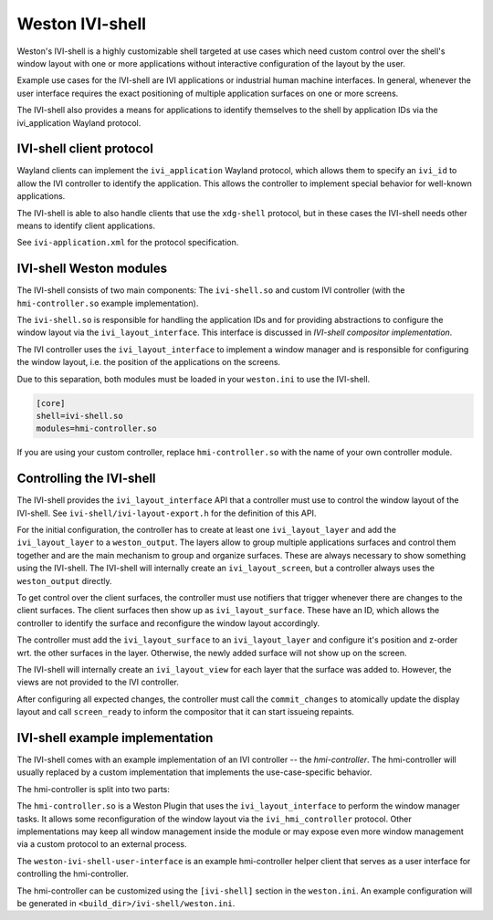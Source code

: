 Weston IVI-shell
================

Weston's IVI-shell is a highly customizable shell targeted at use cases which
need custom control over the shell's window layout with one or more applications
without interactive configuration of the layout by the user.

Example use cases for the IVI-shell are IVI applications or industrial human
machine interfaces. In general, whenever the user interface requires the exact
positioning of multiple application surfaces on one or more screens.

The IVI-shell also provides a means for applications to identify themselves to
the shell by application IDs via the ivi_application Wayland protocol.

IVI-shell client protocol
-------------------------

Wayland clients can implement the ``ivi_application`` Wayland protocol, which
allows them to specify an ``ivi_id`` to allow the IVI controller to identify the
application. This allows the controller to implement special behavior for
well-known applications.

The IVI-shell is able to also handle clients that use the ``xdg-shell``
protocol, but in these cases the IVI-shell needs other means to identify client
applications.

See ``ivi-application.xml`` for the protocol specification.

IVI-shell Weston modules
------------------------

The IVI-shell consists of two main components: The ``ivi-shell.so`` and custom
IVI controller (with the ``hmi-controller.so`` example implementation).

The ``ivi-shell.so`` is responsible for handling the application IDs and for
providing abstractions to configure the window layout via the
``ivi_layout_interface``. This interface is discussed in `IVI-shell compositor
implementation`.

The IVI controller uses the ``ivi_layout_interface`` to implement a window
manager and is responsible for configuring the window layout, i.e. the position
of the applications on the screens.

Due to this separation, both modules must be loaded in your ``weston.ini`` to
use the IVI-shell.

.. code-block:: ini

  [core]
  shell=ivi-shell.so
  modules=hmi-controller.so

If you are using your custom controller, replace ``hmi-controller.so`` with the
name of your own controller module.

.. figure:: images/ivi-shell.png
   :alt: IVI-shell architecture overview

Controlling the IVI-shell
-------------------------

The IVI-shell provides the ``ivi_layout_interface`` API that a controller must
use to control the window layout of the IVI-shell. See
``ivi-shell/ivi-layout-export.h`` for the definition of this API.

For the initial configuration, the controller has to create at least one
``ivi_layout_layer`` and add the ``ivi_layout_layer`` to a ``weston_output``.
The layers allow to group multiple applications surfaces and control them
together and are the main mechanism to group and organize surfaces. These are
always necessary to show something using the IVI-shell. The IVI-shell will
internally create an ``ivi_layout_screen``, but a controller always uses the
``weston_output`` directly.

To get control over the client surfaces, the controller must use notifiers that
trigger whenever there are changes to the client surfaces.  The client surfaces
then show up as ``ivi_layout_surface``.  These have an ID, which allows the
controller to identify the surface and reconfigure the window layout
accordingly.

The controller must add the ``ivi_layout_surface`` to an ``ivi_layout_layer``
and configure it's position and z-order wrt. the other surfaces in the layer.
Otherwise, the newly added surface will not show up on the screen.

The IVI-shell will internally create an ``ivi_layout_view`` for each layer that
the surface was added to. However, the views are not provided to the IVI
controller.

After configuring all expected changes, the controller must call the
``commit_changes`` to atomically update the display layout and call
``screen_ready`` to inform the compositor that it can start issueing repaints.

IVI-shell example implementation
--------------------------------

The IVI-shell comes with an example implementation of an IVI controller -- the
`hmi-controller`. The hmi-controller will usually replaced by a custom
implementation that implements the use-case-specific behavior.

The hmi-controller is split into two parts:

The ``hmi-controller.so`` is a Weston Plugin that uses the
``ivi_layout_interface`` to perform the window manager tasks. It allows some
reconfiguration of the window layout via the ``ivi_hmi_controller`` protocol.
Other implementations may keep all window management inside the module or may
expose even more window management via a custom protocol to an external process.

The ``weston-ivi-shell-user-interface`` is an example hmi-controller helper
client that serves as a user interface for controlling the hmi-controller.

The hmi-controller can be customized using the ``[ivi-shell]`` section in the
``weston.ini``. An example configuration will be generated in
``<build_dir>/ivi-shell/weston.ini``.
